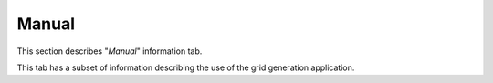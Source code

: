 ******
Manual
******

This section describes "`Manual`" information tab.

This tab has a subset of information describing
the use of the grid generation application.
